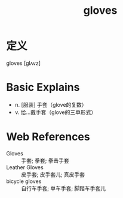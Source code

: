#+title: gloves
#+roam_tags:英语单词

* 定义
  
gloves [glʌvz]

* Basic Explains
- n. [服装] 手套（glove的复数）
- v. 给…戴手套（glove的三单形式）

* Web References
- Gloves :: 手套; 拳套; 拳击手套
- Leather Gloves :: 皮手套; 皮手套儿; 真皮手套
- bicycle gloves :: 自行车手套; 单车手套; 脚踏车手套儿
